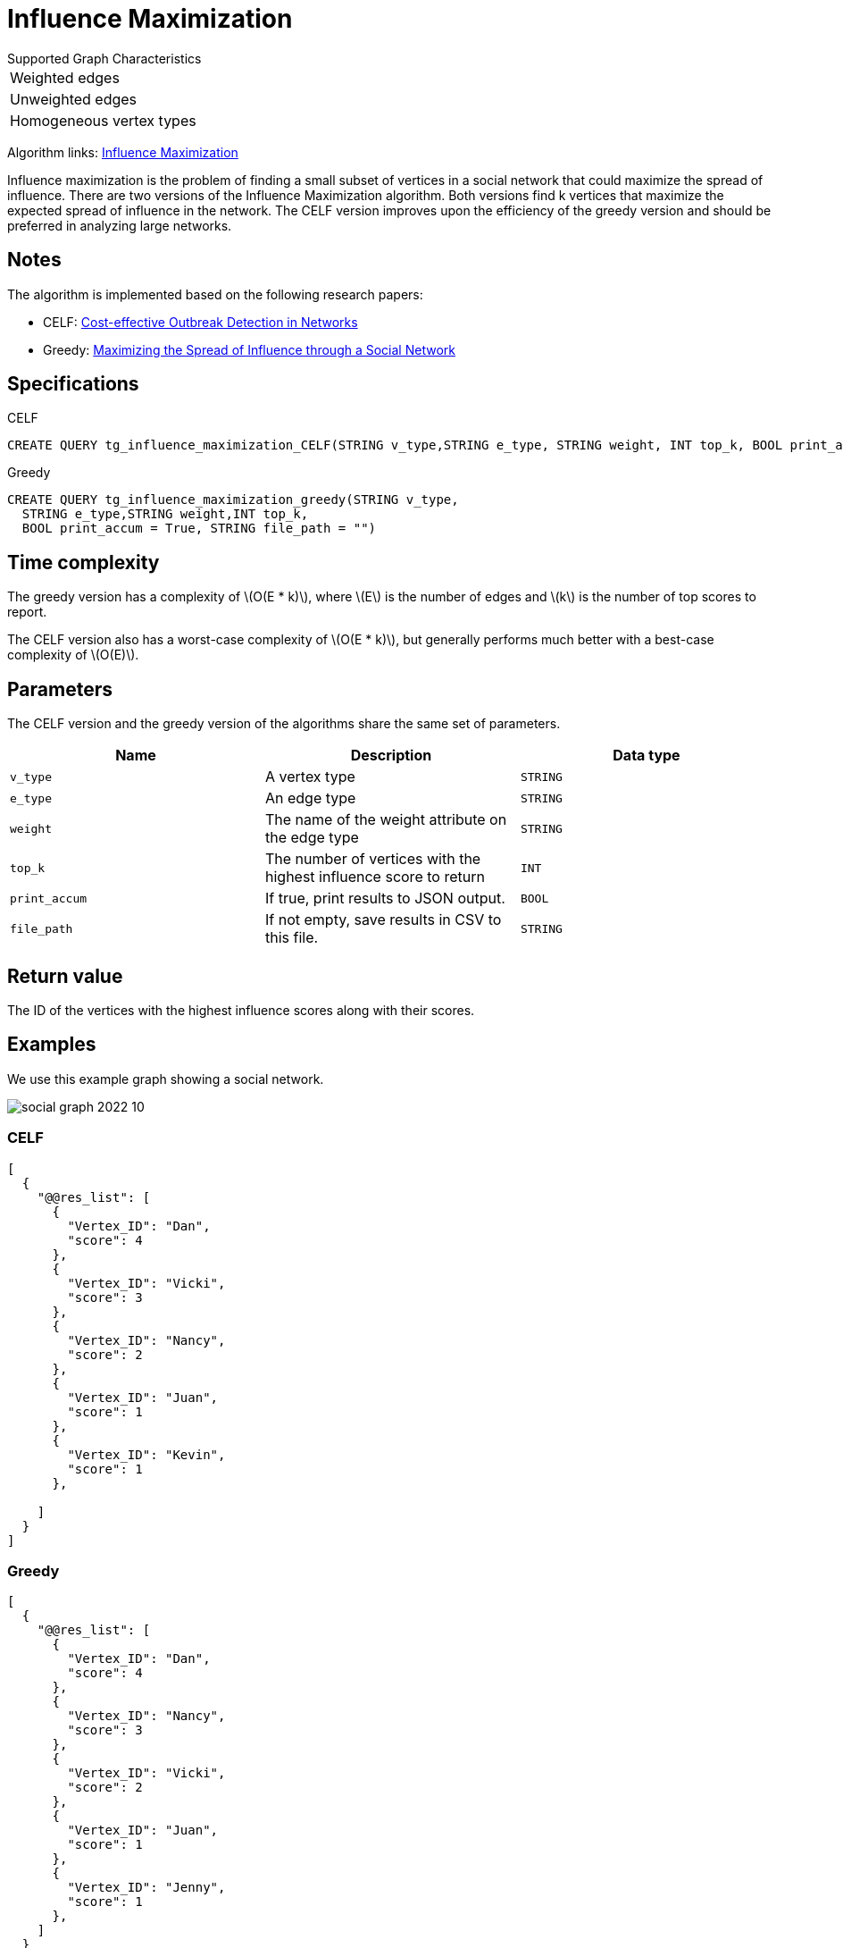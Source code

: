 = Influence Maximization
:description: Overview of TigerGraph's Influence Maximization algorithm.
:stem: latexmath

.Supported Graph Characteristics
****
[cols='1']
|===
^|Weighted edges
^|Unweighted edges
^|Homogeneous vertex types
|===

Algorithm links: link:https://github.com/tigergraph/gsql-graph-algorithms/tree/master/algorithms/Centrality/influence_maximization[Influence Maximization]

****


Influence maximization is the problem of finding a small subset of vertices in a social network that could maximize the spread of influence.
There are two versions of the Influence Maximization algorithm.
Both versions find k vertices that maximize the expected spread of influence in the network.
The CELF version improves upon the efficiency of the greedy version and should be preferred in analyzing large networks.

== Notes

The algorithm is implemented based on the following research papers:

* CELF: https://www.cs.cmu.edu/~jure/pubs/detect-kdd07.pdf[Cost-effective Outbreak Detection in Networks]
* Greedy: https://www.cs.cornell.edu/home/kleinber/kdd03-inf.pdf[Maximizing the Spread of Influence through a Social Network]

== Specifications

.CELF
[,gsql]
----
CREATE QUERY tg_influence_maximization_CELF(STRING v_type,STRING e_type, STRING weight, INT top_k, BOOL print_accum = True, STRING file_path = "")
----

.Greedy
[,gsql]
----
CREATE QUERY tg_influence_maximization_greedy(STRING v_type,
  STRING e_type,STRING weight,INT top_k,
  BOOL print_accum = True, STRING file_path = "")
----


== Time complexity
The greedy version has a complexity of stem:[O(E * k)], where stem:[E] is the number of edges and stem:[k] is the number of top scores to report.

The CELF version also has a worst-case complexity of stem:[O(E * k)], but generally performs much better with a best-case complexity of stem:[O(E)].

== Parameters
The CELF version and the greedy version of the algorithms share the same set of parameters.

[cols=",,",options="header",]
|===
|Name |Description |Data type
|`+v_type+` |A vertex type |`+STRING+`

|`+e_type+` |An edge type |`+STRING+`

|`+weight+` |The name of the weight attribute on the edge type
|`+STRING+`

|`+top_k+` |The number of vertices with the highest influence score to
return |`+INT+`

|`+print_accum+` |If true, print results to JSON output. |`+BOOL+`

|`+file_path+` |If not empty, save results in CSV to this file.
|`+STRING+`
|===

== Return value

The ID of the vertices with the highest influence scores along with their scores.

== Examples

We use this example graph showing a social network.

image::social-graph-2022-10.png[]

=== CELF

[source,json]
----
[
  {
    "@@res_list": [
      {
        "Vertex_ID": "Dan",
        "score": 4
      },
      {
        "Vertex_ID": "Vicki",
        "score": 3
      },
      {
        "Vertex_ID": "Nancy",
        "score": 2
      },
      {
        "Vertex_ID": "Juan",
        "score": 1
      },
      {
        "Vertex_ID": "Kevin",
        "score": 1
      },

    ]
  }
]
----

=== Greedy

[source,json]
----
[
  {
    "@@res_list": [
      {
        "Vertex_ID": "Dan",
        "score": 4
      },
      {
        "Vertex_ID": "Nancy",
        "score": 3
      },
      {
        "Vertex_ID": "Vicki",
        "score": 2
      },
      {
        "Vertex_ID": "Juan",
        "score": 1
      },
      {
        "Vertex_ID": "Jenny",
        "score": 1
      },
    ]
  }
]
----